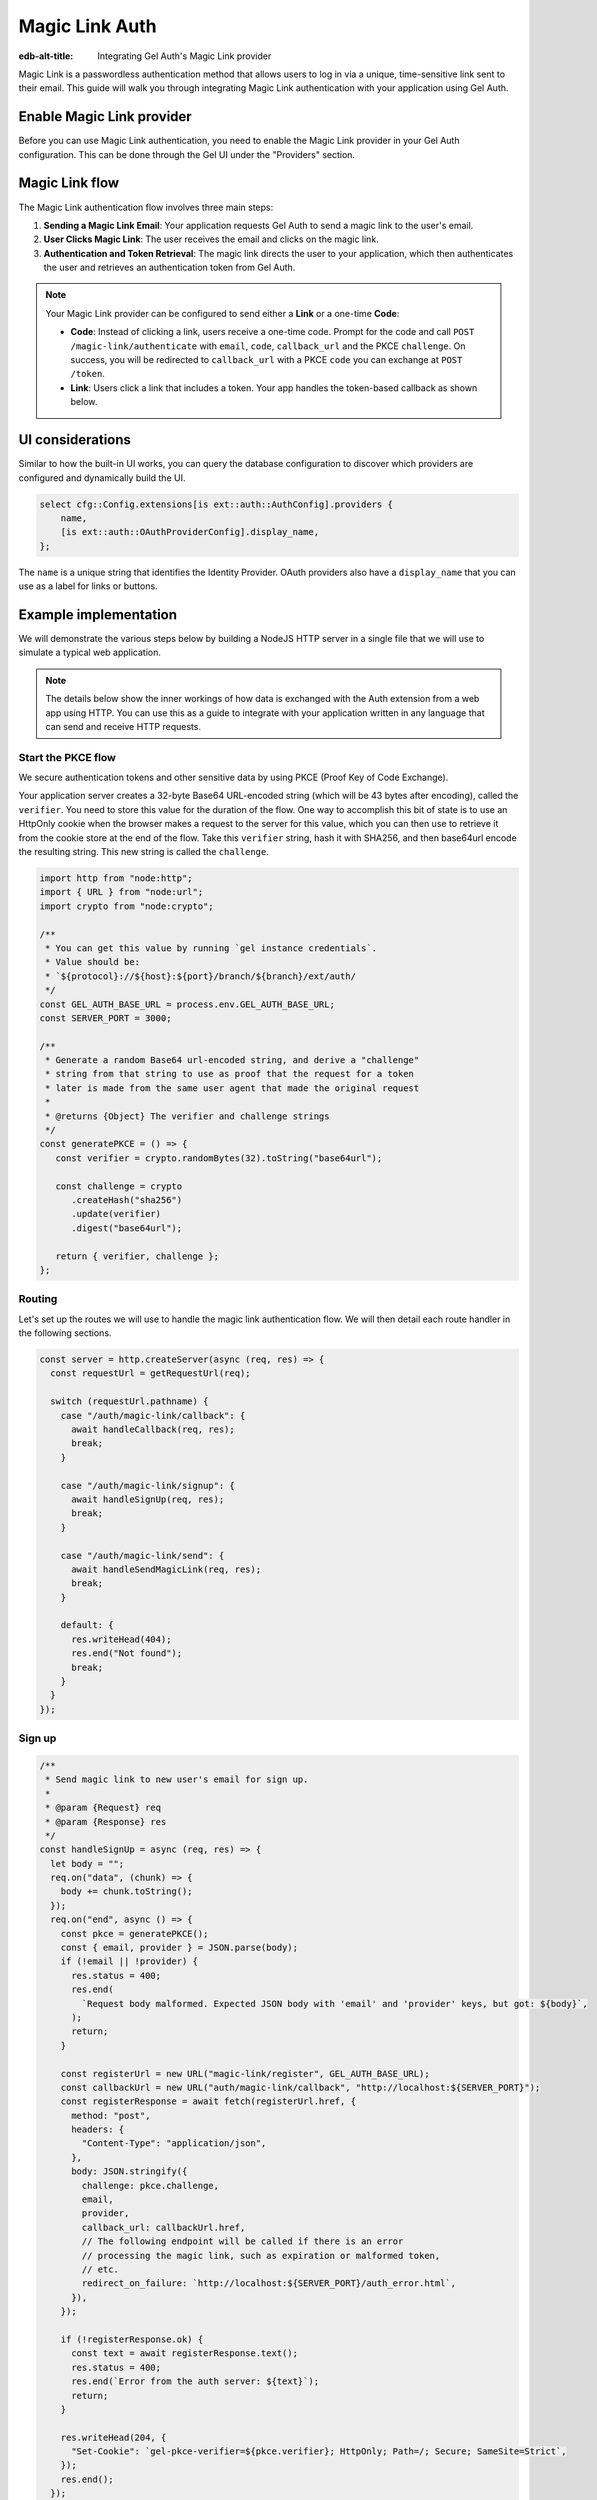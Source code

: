 .. _ref_guide_auth_magic_link:

================
Magic Link Auth
================

:edb-alt-title: Integrating Gel Auth's Magic Link provider

Magic Link is a passwordless authentication method that allows users to log in via a unique, time-sensitive link sent to their email. This guide will walk you through integrating Magic Link authentication with your application using Gel Auth.

Enable Magic Link provider
==========================

Before you can use Magic Link authentication, you need to enable the Magic Link provider in your Gel Auth configuration. This can be done through the Gel UI under the "Providers" section.

Magic Link flow
===============

The Magic Link authentication flow involves three main steps:

1. **Sending a Magic Link Email**: Your application requests Gel Auth to send a magic link to the user's email.

2. **User Clicks Magic Link**: The user receives the email and clicks on the magic link.

3. **Authentication and Token Retrieval**: The magic link directs the user to your application, which then authenticates the user and retrieves an authentication token from Gel Auth.

.. note::

   Your Magic Link provider can be configured to send either a **Link** or a one-time **Code**:

   - **Code**: Instead of clicking a link, users receive a one-time code. Prompt for the code and call ``POST /magic-link/authenticate`` with ``email``, ``code``, ``callback_url`` and the PKCE ``challenge``. On success, you will be redirected to ``callback_url`` with a PKCE ``code`` you can exchange at ``POST /token``.
   - **Link**: Users click a link that includes a token. Your app handles the token-based callback as shown below.

UI considerations
=================

Similar to how the built-in UI works, you can query the database configuration
to discover which providers are configured and dynamically build the UI.

.. code-block:: edgeql

  select cfg::Config.extensions[is ext::auth::AuthConfig].providers {
      name,
      [is ext::auth::OAuthProviderConfig].display_name,
  };

The ``name`` is a unique string that identifies the Identity Provider. OAuth
providers also have a ``display_name`` that you can use as a label for links or
buttons.


Example implementation
======================

We will demonstrate the various steps below by building a NodeJS HTTP server in
a single file that we will use to simulate a typical web application.

.. note::

    The details below show the inner workings of how data is exchanged with the
    Auth extension from a web app using HTTP. You can use this as a guide to
    integrate with your application written in any language that can send and
    receive HTTP requests.


Start the PKCE flow
-------------------

We secure authentication tokens and other sensitive data by using PKCE
(Proof Key of Code Exchange).

Your application server creates a 32-byte Base64 URL-encoded string (which will
be 43 bytes after encoding), called the ``verifier``. You need to store this
value for the duration of the flow. One way to accomplish this bit of state is
to use an HttpOnly cookie when the browser makes a request to the server for
this value, which you can then use to retrieve it from the cookie store at the
end of the flow. Take this ``verifier`` string, hash it with SHA256, and then
base64url encode the resulting string. This new string is called the
``challenge``.

.. lint-off

.. code-block:: javascript

   import http from "node:http";
   import { URL } from "node:url";
   import crypto from "node:crypto";

   /**
    * You can get this value by running `gel instance credentials`.
    * Value should be:
    * `${protocol}://${host}:${port}/branch/${branch}/ext/auth/
    */
   const GEL_AUTH_BASE_URL = process.env.GEL_AUTH_BASE_URL;
   const SERVER_PORT = 3000;

   /**
    * Generate a random Base64 url-encoded string, and derive a "challenge"
    * string from that string to use as proof that the request for a token
    * later is made from the same user agent that made the original request
    *
    * @returns {Object} The verifier and challenge strings
    */
   const generatePKCE = () => {
      const verifier = crypto.randomBytes(32).toString("base64url");

      const challenge = crypto
         .createHash("sha256")
         .update(verifier)
         .digest("base64url");

      return { verifier, challenge };
   };

.. lint-on

Routing
-------

Let's set up the routes we will use to handle the magic link authentication
flow. We will then detail each route handler in the following sections.

.. lint-off

.. code-block:: javascript

   const server = http.createServer(async (req, res) => {
     const requestUrl = getRequestUrl(req);

     switch (requestUrl.pathname) {
       case "/auth/magic-link/callback": {
         await handleCallback(req, res);
         break;
       }

       case "/auth/magic-link/signup": {
         await handleSignUp(req, res);
         break;
       }

       case "/auth/magic-link/send": {
         await handleSendMagicLink(req, res);
         break;
       }

       default: {
         res.writeHead(404);
         res.end("Not found");
         break;
       }
     }
   });

.. lint-on

Sign up
-------

.. lint-off

.. code-block:: javascript

   /**
    * Send magic link to new user's email for sign up.
    *
    * @param {Request} req
    * @param {Response} res
    */
   const handleSignUp = async (req, res) => {
     let body = "";
     req.on("data", (chunk) => {
       body += chunk.toString();
     });
     req.on("end", async () => {
       const pkce = generatePKCE();
       const { email, provider } = JSON.parse(body);
       if (!email || !provider) {
         res.status = 400;
         res.end(
           `Request body malformed. Expected JSON body with 'email' and 'provider' keys, but got: ${body}`,
         );
         return;
       }

       const registerUrl = new URL("magic-link/register", GEL_AUTH_BASE_URL);
       const callbackUrl = new URL("auth/magic-link/callback", "http://localhost:${SERVER_PORT}");
       const registerResponse = await fetch(registerUrl.href, {
         method: "post",
         headers: {
           "Content-Type": "application/json",
         },
         body: JSON.stringify({
           challenge: pkce.challenge,
           email,
           provider,
           callback_url: callbackUrl.href,
           // The following endpoint will be called if there is an error
           // processing the magic link, such as expiration or malformed token,
           // etc.
           redirect_on_failure: `http://localhost:${SERVER_PORT}/auth_error.html`,
         }),
       });

       if (!registerResponse.ok) {
         const text = await registerResponse.text();
         res.status = 400;
         res.end(`Error from the auth server: ${text}`);
         return;
       }

       res.writeHead(204, {
         "Set-Cookie": `gel-pkce-verifier=${pkce.verifier}; HttpOnly; Path=/; Secure; SameSite=Strict`,
       });
       res.end();
     });
   };

.. lint-on

Sign in
-------

Signing in with a magic link simply involves telling the Gel Auth server to
send a magic link to the user's email. The user will then click on the link to
authenticate.

.. lint-off

.. code-block:: javascript

   /**
    * Send magic link to existing user's email for sign in.
    *
    * @param {Request} req
    * @param {Response} res
    */
   const handleSendMagicLink = async (req, res) => {
     let body = "";
     req.on("data", (chunk) => {
       body += chunk.toString();
     });
     req.on("end", async () => {
       const pkce = generatePKCE();
       const { email, provider } = JSON.parse(body);
       if (!email || !provider) {
         res.status = 400;
         res.end(
           `Request body malformed. Expected JSON body with 'email' and 'provider' keys, but got: ${body}`,
         );
         return;
       }

       const emailUrl = new URL("magic-link/email", GEL_AUTH_BASE_URL);
       const callbackUrl = new URL("auth/magic-link/callback", "http://localhost:${SERVER_PORT}");
       const authenticateResponse = await fetch(emailUrl.href, {
         method: "post",
         headers: {
           "Content-Type": "application/json",
         },
         body: JSON.stringify({
           challenge: pkce.challenge,
           email,
           provider,
           callback_url: callbackUrl.href,
         }),
       });

       if (!authenticateResponse.ok) {
         const text = await authenticateResponse.text();
         res.status = 400;
         res.end(`Error from the auth server: ${text}`);
         return;
       }

       res.writeHead(204, {
         "Set-Cookie": `gel-pkce-verifier=${pkce.verifier}; HttpOnly; Path=/; Secure; SameSite=Strict`,
       });
       res.end();
     });
   };

.. lint-on

Callback
--------

Once the user clicks on the magic link (Link method), they will be redirected
back to your application with a ``code`` query parameter. Your application will
then exchange this code for an authentication token.

If the provider uses the Code method, you will instead collect the one-time
code from the user and call ``POST /magic-link/authenticate`` with
``email``, ``code``, ``callback_url`` and the PKCE ``challenge``. On success
you will be redirected to ``callback_url`` with a PKCE ``code`` to exchange at
``POST /token``.

.. lint-off

.. code-block:: javascript

   /**
    * Handles the PKCE callback and exchanges the `code` and `verifier`
    * for an auth_token, setting the auth_token as an HttpOnly cookie.
    *
    * @param {Request} req
    * @param {Response} res
    */
   const handleCallback = async (req, res) => {
      const requestUrl = getRequestUrl(req);

      const code = requestUrl.searchParams.get("code");
      if (!code) {
         const error = requestUrl.searchParams.get("error");
         res.status = 400;
         res.end(
            `Magic link callback is missing 'code'. Provider responded with error: ${error}`,
         );
         return;
      }

      const cookies = req.headers.cookie?.split("; ");
      const verifier = cookies
         ?.find((cookie) => cookie.startsWith("gel-pkce-verifier="))
         ?.split("=")[1];
      if (!verifier) {
         res.status = 400;
         res.end(
            `Could not find 'verifier' in the cookie store. Is this the same user agent/browser that started the authorization flow?`,
         );
         return;
      }

      const codeExchangeUrl = new URL("token", GEL_AUTH_BASE_URL);
      codeExchangeUrl.searchParams.set("code", code);
      codeExchangeUrl.searchParams.set("verifier", verifier);
      const codeExchangeResponse = await fetch(codeExchangeUrl.href, {
         method: "GET",
      });

      if (!codeExchangeResponse.ok) {
         const text = await codeExchangeResponse.text();
         res.status = 400;
         res.end(`Error from the auth server: ${text}`);
         return;
      }

      const { auth_token } = await codeExchangeResponse.json();
      res.writeHead(204, {
         "Set-Cookie": `gel-auth-token=${auth_token}; HttpOnly; Path=/; Secure; SameSite=Strict`,
      });
      res.end();
   };

.. lint-on


Create a User object
--------------------

For some applications, you may want to create a custom ``User`` type in the
default module to attach application-specific information. You can tie this to
an ``ext::auth::Identity`` by using the ``identity_id`` returned during the
sign-up flow.

.. note::

    For this example, we'll assume you have a one-to-one relationship between
    ``User`` objects and ``ext::auth::Identity`` objects. In your own
    application, you may instead decide to have a one-to-many relationship.

Given this ``User`` type:

.. code-block:: sdl

   type User {
       email: str;
       name: str;

       required identity: ext::auth::Identity {
           constraint exclusive;
       };
   }

We need to update two parts of the sign-up flow. First, we need to signal to the callback that this particular callback is for a sign-up, which we do by setting the ``isSignUp`` query parameter to ``true``. Second, we need to create a new ``User`` object and attach it to the ``ext::auth::Identity`` object.

.. tabs::

  .. code-tab:: javascript-diff
    :caption: handleSignUp

      const handleSignUp = async (req, res) => {
        let body = "";
        req.on("data", (chunk) => {
          body += chunk.toString();
        });
        req.on("end", async () => {
          const pkce = generatePKCE();
          const { email, provider } = JSON.parse(body);
          if (!email || !provider) {
            res.status = 400;
            res.end(
              `Request body malformed. Expected JSON body with 'email' and 'provider' keys, but got: ${body}`,
            );
            return;
          }

          const registerUrl = new URL("magic-link/register", GEL_AUTH_BASE_URL);
          const callbackUrl = new URL("auth/magic-link/callback", "http://localhost:${SERVER_PORT}");
    +     callbackUrl.searchParams.set("isSignUp", "true");
          const registerResponse = await fetch(registerUrl.href, {
            method: "post",
            headers: {
              "Content-Type": "application/json",
            },
            body: JSON.stringify({
              challenge: pkce.challenge,
              email,
              provider,
              callback_url: callbackUrl.href,
              // The following endpoint will be called if there is an error
              // processing the magic link, such as expiration or malformed token,
              // etc.
              redirect_on_failure: `http://localhost:${SERVER_PORT}/auth_error.html`,
            }),
          });

          if (!registerResponse.ok) {
            const text = await registerResponse.text();
            res.status = 400;
            res.end(`Error from the auth server: ${text}`);
            return;
          }

          res.writeHead(204, {
            "Set-Cookie": `gel-pkce-verifier=${pkce.verifier}; HttpOnly; Path=/; Secure; SameSite=Strict`,
          });
          res.end();
        });
      };

  .. code-tab:: javascript-diff
    :caption: handleCallback

      const handleCallback = async (req, res) => {
        const requestUrl = getRequestUrl(req);

        const code = requestUrl.searchParams.get("code");
        if (!code) {
          const error = requestUrl.searchParams.get("error");
          res.status = 400;
          res.end(
              `Magic link callback is missing 'code'. Provider responded with error: ${error}`,
          );
          return;
        }

        const cookies = req.headers.cookie?.split("; ");
        const verifier = cookies
          ?.find((cookie) => cookie.startsWith("gel-pkce-verifier="))
          ?.split("=")[1];
        if (!verifier) {
          res.status = 400;
          res.end(
              `Could not find 'verifier' in the cookie store. Is this the same user agent/browser that started the authorization flow?`,
          );
          return;
        }

        const codeExchangeUrl = new URL("token", GEL_AUTH_BASE_URL);
        codeExchangeUrl.searchParams.set("code", code);
        codeExchangeUrl.searchParams.set("verifier", verifier);
        const codeExchangeResponse = await fetch(codeExchangeUrl.href, {
          method: "GET",
        });

        if (!codeExchangeResponse.ok) {
          const text = await codeExchangeResponse.text();
          res.status = 400;
          res.end(`Error from the auth server: ${text}`);
          return;
        }

    -   const { auth_token } = await codeExchangeResponse.json();
    +   const {
    +     auth_token,
    +     identity_id
    +   } = await codeExchangeResponse.json();

    +   if (requestUrl.searchParams.get("isSignUp") === "true") {
    +     await client.query(`
    +       with
    +         identity := <ext::auth::Identity><uuid>$identity_id,
    +         emailFactor := (
    +           select ext::auth::EmailFactor filter .identity = identity
    +         ),
    +       insert User {
    +         email := emailFactor.email,
    +         identity := identity
    +       };
    +     `, { identity_id });
    +   }
    +
        res.writeHead(204, {
          "Set-Cookie": `gel-auth-token=${auth_token}; HttpOnly; Path=/; Secure; SameSite=Strict`,
        });
        res.end();
      };

:ref:`Back to the Gel Auth guide <ref_guide_auth>`
